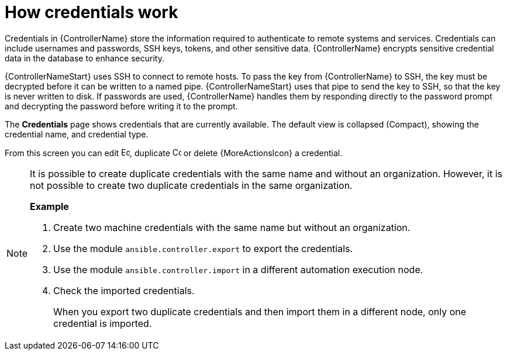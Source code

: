 :_mod-docs-content-type: CONCEPT

[id="con-controller-how-credentials-work"]

= How credentials work

[role="_abstract"]
Credentials in {ControllerName} store the information required to authenticate to remote systems and services. 
Credentials can include usernames and passwords, SSH keys, tokens, and other sensitive data. 
{ControllerName} encrypts sensitive credential data in the database to enhance security.

{ControllerNameStart} uses SSH to connect to remote hosts. 
To pass the key from {ControllerName} to SSH, the key must be decrypted before it can be written to a named pipe. 
{ControllerNameStart} uses that pipe to send the key to SSH, so that the key is never written to disk.
If passwords are used, {ControllerName} handles them by responding directly to the password prompt and decrypting the password before writing it to the prompt.

The *Credentials* page shows credentials that are currently available. 
The default view is collapsed (Compact), showing the credential name, and credential type.

From this screen you can edit image:leftpencil.png[Edit,15,15], duplicate image:copy.png[Copy,15,15] or delete {MoreActionsIcon} a credential.

[NOTE]
====
It is possible to create duplicate credentials with the same name and without an organization. 
However, it is not possible to create two duplicate credentials in the same organization.

*Example*

. Create two machine credentials with the same name but without an organization.
. Use the module `ansible.controller.export` to export the credentials.
. Use the module `ansible.controller.import` in a different automation execution node.
. Check the imported credentials.
+
When you export two duplicate credentials and then import them in a different node, only one credential is imported.
====